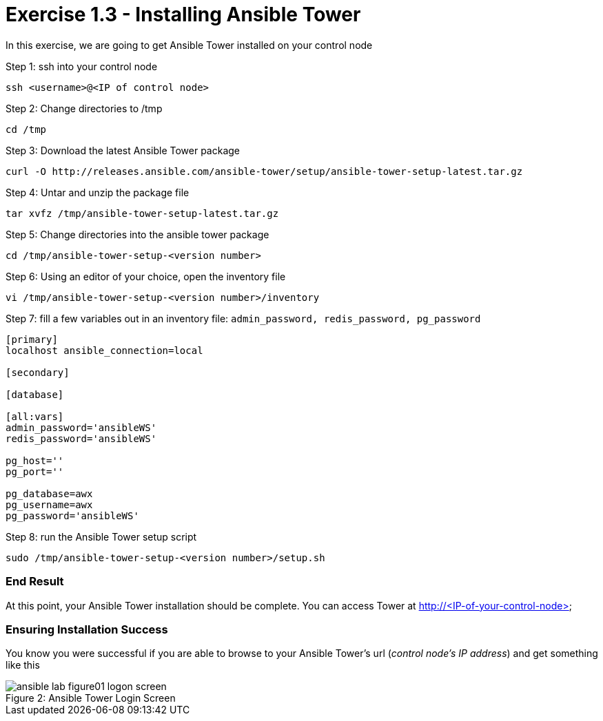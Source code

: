 :tower_url: https://your-control-node-ip-address
:license_url: http://ansible-workshop-bos.redhatgov.io/ansible-license.json

= Exercise 1.3 - Installing Ansible Tower

In this exercise, we are going to get Ansible Tower installed on your control node

====
Step 1: ssh into your control node
[source,bash]
----
ssh <username>@<IP of control node>
----
Step 2: Change directories to /tmp
[source,bash]
----
cd /tmp
----
Step 3: Download the latest Ansible Tower package
[source,bash]
----
curl -O http://releases.ansible.com/ansible-tower/setup/ansible-tower-setup-latest.tar.gz
----
Step 4: Untar and unzip the package file
[source,bash]
----
tar xvfz /tmp/ansible-tower-setup-latest.tar.gz
----
Step 5: Change directories into the ansible tower package
[source,bash]
----
cd /tmp/ansible-tower-setup-<version number>
----
Step 6: Using an editor of your choice, open the inventory file
[source,bash]
----
vi /tmp/ansible-tower-setup-<version number>/inventory
----
Step 7: fill a few variables out in an inventory file: ```admin_password, redis_password, pg_password```
[source,yaml]
----
[primary]
localhost ansible_connection=local

[secondary]

[database]

[all:vars]
admin_password='ansibleWS'
redis_password='ansibleWS'

pg_host=''
pg_port=''

pg_database=awx
pg_username=awx
pg_password='ansibleWS'
----
Step 8: run the Ansible Tower setup script
[source,bash]
----
sudo /tmp/ansible-tower-setup-<version number>/setup.sh
----
====

=== End Result

At this point, your Ansible Tower installation should be complete.
You can access Tower at http://<IP-of-your-control-node>

=== Ensuring Installation Success

You know you were successful if you are able to browse to your Ansible Tower's url (_control node's IP address_) and get something like this

image::ansible-lab-figure01-logon-screen.png[caption="Figure 2: ", title="Ansible Tower Login Screen"]

